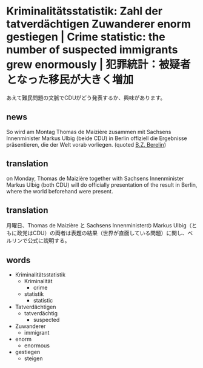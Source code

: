 * Kriminalitätsstatistik: Zahl der tatverdächtigen Zuwanderer enorm gestiegen | Crime statistic: the number of suspected immigrants grew enormously | 犯罪統計：被疑者となった移民が大きく増加
あえて難民問題の文脈でCDUがどう発表するか、興味があります。
** news
So wird am Montag Thomas de Maizière zusammen mit Sachsens Innenminister Markus Ulbig (beide CDU) in Berlin offiziell die Ergebnisse präsentieren, die der Welt vorab vorliegen.
(quoted [[http://www.bz-berlin.de/deutschland/kriminalitaetsstatistik-zahl-der-tatverdaechtigen-zuwanderer-enorm-gestiegen][B.Z. Berelin]])
** translation
on Monday, Thomas de Maizière together with Sachsens Innenminister Markus Ulbig (both CDU) will do officially presentation of the result in Berlin, where the world beforehand were present.
** translation
月曜日、Thomas de Maizière と Sachsens Innenministerの Markus Ulbig（ともに政党はCDU）の両者は表題の結果（世界が直面している問題）に関し、ベルリンで公式に説明する。
** words
- Kriminalitätsstatistik
  - Kriminalität
    - crime
  - statistik
    - statistic
- Tatverdächtigen
  - tatverdächtig
    - suspected
- Zuwanderer
  - immigrant
- enorm
  - enormous
- gestiegen
  - steigen
